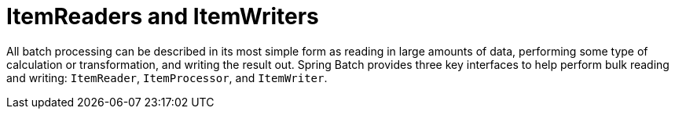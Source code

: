 
[[readersAndWriters]]
= ItemReaders and ItemWriters

ifndef::onlyonetoggle[]
endif::onlyonetoggle[]

All batch processing can be described in its most simple form as reading in large amounts
of data, performing some type of calculation or transformation, and writing the result
out. Spring Batch provides three key interfaces to help perform bulk reading and writing:
`ItemReader`, `ItemProcessor`, and `ItemWriter`.

